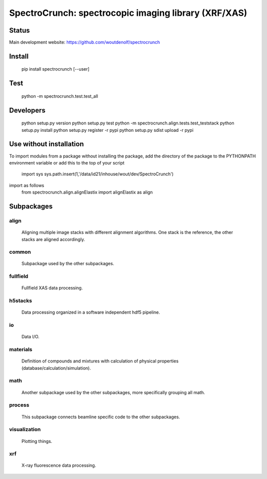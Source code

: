 SpectroCrunch: spectrocopic imaging library (XRF/XAS)
=====================================================

Status
------

Main development website: https://github.com/woutdenolf/spectrocrunch

|Build Status|


Install
-------

    pip install spectrocrunch [--user]

Test
----

    python -m spectrocrunch.test.test_all

Developers
----------

    python setup.py version
    python setup.py test
    python -m spectrocrunch.align.tests.test_teststack
    python setup.py install
    python setup.py register -r pypi
    python setup.py sdist upload -r pypi

Use without installation
------------------------

To import modules from a package without installing the package, add the 
directory of the package to the PYTHONPATH environment variable or add this
to the top of your script
    import sys
    sys.path.insert(1,'/data/id21/inhouse/wout/dev/SpectroCrunch')

import as follows
    from spectrocrunch.align.alignElastix import alignElastix as align

Subpackages
-----------

align
+++++

    Aligning multiple image stacks with different alignment algorithms. One stack is the reference, the other stacks are aligned accordingly.

common
++++++

    Subpackage used by the other subpackages.

fullfield
+++++++++

    Fullfield XAS data processing.

h5stacks
++++++++

    Data processing organized in a software independent hdf5 pipeline.

io
++

    Data I/O.

materials
+++++++++

    Definition of compounds and mixtures with calculation of physical properties (database/calculation/simulation).

math
++++

    Another subpackage used by the other subpackages, more specifically grouping all math.

process
+++++++

    This subpackage connects beamline specific code to the other subpackages.

visualization
+++++++++++++

    Plotting things.

xrf
+++

    X-ray fluorescence data processing.

.. |Build Status| image:: https://travis-ci.org/woutdenolf/spectrocrunch.svg?branch=master
   :target: https://travis-ci.org/woutdenolf/spectrocrunch
